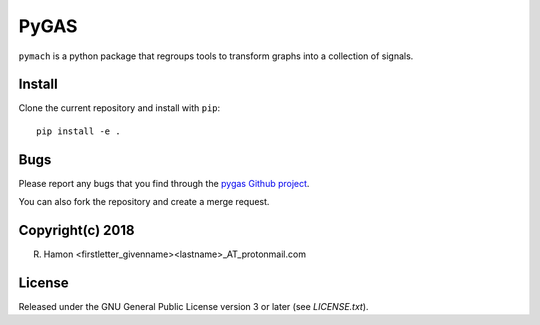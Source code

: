 PyGAS
=====

``pymach`` is a python package that regroups tools to transform graphs into a
collection of signals.

Install
-------

Clone the current repository and install with ``pip``::

    pip install -e .

Bugs
----

Please report any bugs that you find through the `pygas Github project
<https://github.com/r-hamon/pymach/issues>`_.

You can also fork the repository and create a merge request.

Copyright(c) 2018
-----------------

R. Hamon <firstletter_givenname><lastname>_AT_protonmail.com

License
-------

Released under the GNU General Public License version 3 or later
(see `LICENSE.txt`).
